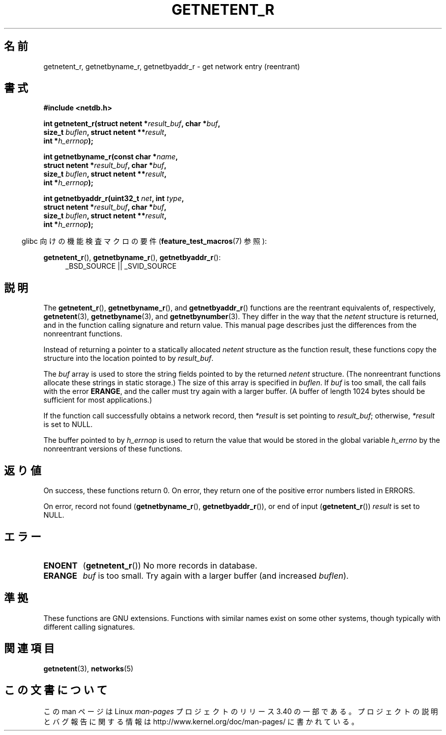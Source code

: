 .\" Copyright 2008, Linux Foundation, written by Michael Kerrisk
.\"	<mtk.manpages@gmail.com>
.\"
.\" Permission is granted to make and distribute verbatim copies of this
.\" manual provided the copyright notice and this permission notice are
.\" preserved on all copies.
.\"
.\" Permission is granted to copy and distribute modified versions of this
.\" manual under the conditions for verbatim copying, provided that the
.\" entire resulting derived work is distributed under the terms of a
.\" permission notice identical to this one.
.\"
.\" Since the Linux kernel and libraries are constantly changing, this
.\" manual page may be incorrect or out-of-date.  The author(s) assume no
.\" responsibility for errors or omissions, or for damages resulting from
.\" the use of the information contained herein.  The author(s) may not
.\" have taken the same level of care in the production of this manual,
.\" which is licensed free of charge, as they might when working
.\" professionally.
.\"
.\" Formatted or processed versions of this manual, if unaccompanied by
.\" the source, must acknowledge the copyright and authors of this work.
.\"
.\"*******************************************************************
.\"
.\" This file was generated with po4a. Translate the source file.
.\"
.\"*******************************************************************
.TH GETNETENT_R 3 2010\-09\-10 GNU "Linux Programmer's Manual"
.SH 名前
getnetent_r, getnetbyname_r, getnetbyaddr_r \- get network entry (reentrant)
.SH 書式
.nf
\fB#include <netdb.h>\fP
.sp
\fBint getnetent_r(struct netent *\fP\fIresult_buf\fP\fB, char *\fP\fIbuf\fP\fB,\fP
\fB                size_t \fP\fIbuflen\fP\fB, struct netent **\fP\fIresult\fP\fB,\fP
\fB                int *\fP\fIh_errnop\fP\fB);\fP
.sp
\fBint getnetbyname_r(const char *\fP\fIname\fP\fB,\fP
\fB                struct netent *\fP\fIresult_buf\fP\fB, char *\fP\fIbuf\fP\fB,\fP
\fB                size_t \fP\fIbuflen\fP\fB, struct netent **\fP\fIresult\fP\fB,\fP
\fB                int *\fP\fIh_errnop\fP\fB);\fP
.sp
\fBint getnetbyaddr_r(uint32_t \fP\fInet\fP\fB, int \fP\fItype\fP\fB,\fP
\fB                struct netent *\fP\fIresult_buf\fP\fB, char *\fP\fIbuf\fP\fB,\fP
\fB                size_t \fP\fIbuflen\fP\fB, struct netent **\fP\fIresult\fP\fB,\fP
\fB                int *\fP\fIh_errnop\fP\fB);\fP
.sp
.fi
.in -4n
glibc 向けの機能検査マクロの要件 (\fBfeature_test_macros\fP(7)  参照):
.ad l
.in
.sp
\fBgetnetent_r\fP(), \fBgetnetbyname_r\fP(), \fBgetnetbyaddr_r\fP():
.RS 4
_BSD_SOURCE || _SVID_SOURCE
.RE
.ad b
.SH 説明
The \fBgetnetent_r\fP(), \fBgetnetbyname_r\fP(), and \fBgetnetbyaddr_r\fP()
functions are the reentrant equivalents of, respectively, \fBgetnetent\fP(3),
\fBgetnetbyname\fP(3), and \fBgetnetbynumber\fP(3).  They differ in the way that
the \fInetent\fP structure is returned, and in the function calling signature
and return value.  This manual page describes just the differences from the
nonreentrant functions.

Instead of returning a pointer to a statically allocated \fInetent\fP structure
as the function result, these functions copy the structure into the location
pointed to by \fIresult_buf\fP.

.\" I can find no information on the required/recommended buffer size;
.\" the nonreentrant functions use a 1024 byte buffer -- mtk.
The \fIbuf\fP array is used to store the string fields pointed to by the
returned \fInetent\fP structure.  (The nonreentrant functions allocate these
strings in static storage.)  The size of this array is specified in
\fIbuflen\fP.  If \fIbuf\fP is too small, the call fails with the error \fBERANGE\fP,
and the caller must try again with a larger buffer.  (A buffer of length
1024 bytes should be sufficient for most applications.)

If the function call successfully obtains a network record, then \fI*result\fP
is set pointing to \fIresult_buf\fP; otherwise, \fI*result\fP is set to NULL.

.\" getnetent.3 doesn't document any use of h_errno, but nevertheless
.\" the nonreentrant functions no seem to set h_errno.
The buffer pointed to by \fIh_errnop\fP is used to return the value that would
be stored in the global variable \fIh_errno\fP by the nonreentrant versions of
these functions.
.SH 返り値
On success, these functions return 0.  On error, they return one of the
positive error numbers listed in ERRORS.

On error, record not found (\fBgetnetbyname_r\fP(), \fBgetnetbyaddr_r\fP()), or
end of input (\fBgetnetent_r\fP())  \fIresult\fP is set to NULL.
.SH エラー
.TP 
\fBENOENT\fP
(\fBgetnetent_r\fP())  No more records in database.
.TP 
\fBERANGE\fP
\fIbuf\fP is too small.  Try again with a larger buffer (and increased
\fIbuflen\fP).
.SH 準拠
These functions are GNU extensions.  Functions with similar names exist on
some other systems, though typically with different calling signatures.
.SH 関連項目
\fBgetnetent\fP(3), \fBnetworks\fP(5)
.SH この文書について
この man ページは Linux \fIman\-pages\fP プロジェクトのリリース 3.40 の一部
である。プロジェクトの説明とバグ報告に関する情報は
http://www.kernel.org/doc/man\-pages/ に書かれている。
